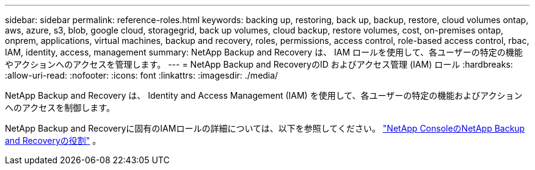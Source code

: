 ---
sidebar: sidebar 
permalink: reference-roles.html 
keywords: backing up, restoring, back up, backup, restore, cloud volumes ontap, aws, azure, s3, blob, google cloud, storagegrid, back up volumes, cloud backup, restore volumes, cost, on-premises ontap, onprem, applications, virtual machines, backup and recovery, roles, permissions, access control, role-based access control, rbac, IAM, identity, access, management 
summary: NetApp Backup and Recovery は、 IAM ロールを使用して、各ユーザーの特定の機能やアクションへのアクセスを管理します。 
---
= NetApp Backup and RecoveryのID およびアクセス管理 (IAM) ロール
:hardbreaks:
:allow-uri-read: 
:nofooter: 
:icons: font
:linkattrs: 
:imagesdir: ./media/


[role="lead"]
NetApp Backup and Recovery は、 Identity and Access Management (IAM) を使用して、各ユーザーの特定の機能およびアクションへのアクセスを制御します。

NetApp Backup and Recoveryに固有のIAMロールの詳細については、以下を参照してください。 https://docs.netapp.com/us-en/console-setup-admin/reference-iam-backup-rec-roles.html["NetApp ConsoleのNetApp Backup and Recoveryの役割"^] 。

